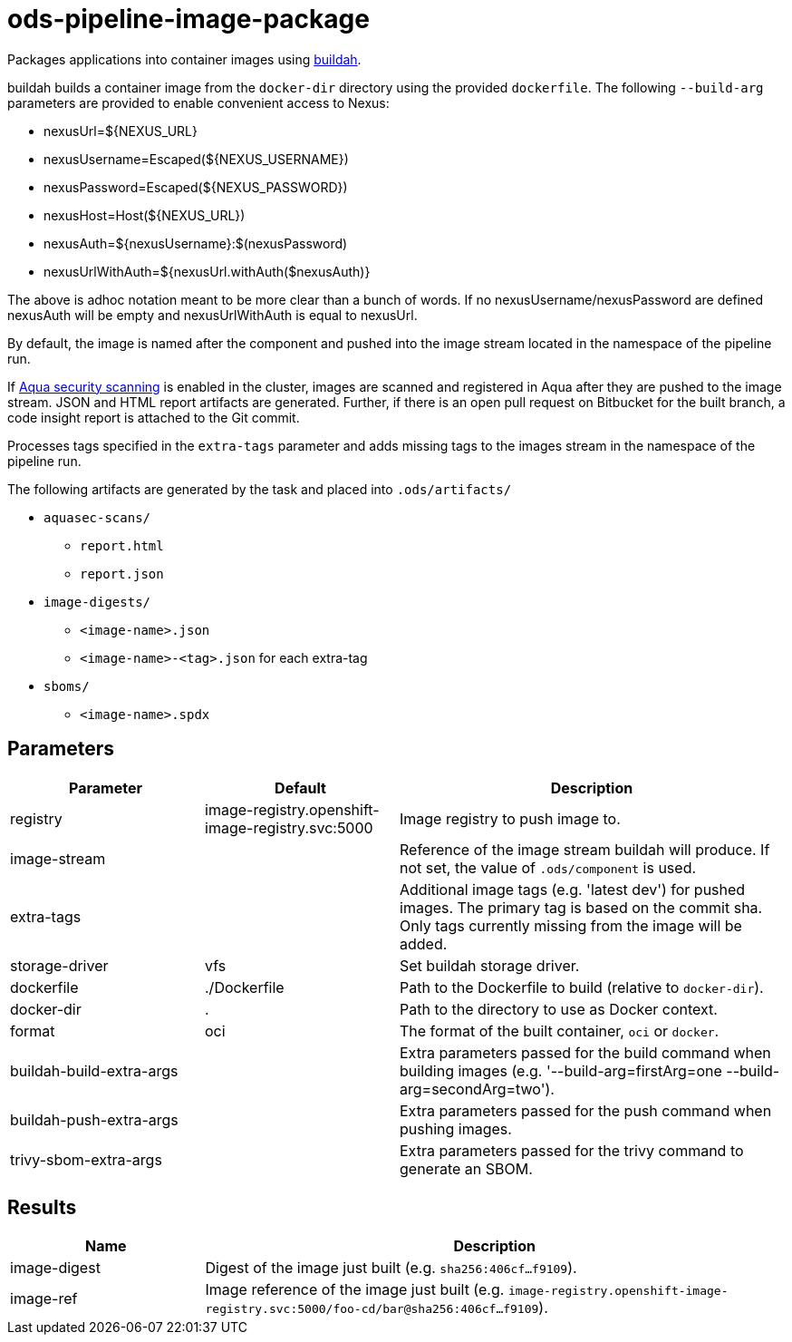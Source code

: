 // File is generated; DO NOT EDIT.

= ods-pipeline-image-package

Packages applications into container images using
link:https://buildah.io[buildah].

buildah builds a container image from the `docker-dir` directory using the
provided `dockerfile`.
The following `--build-arg` parameters are provided to enable convenient access
to Nexus:

* nexusUrl=${NEXUS_URL}
* nexusUsername=Escaped(${NEXUS_USERNAME})
* nexusPassword=Escaped(${NEXUS_PASSWORD})
* nexusHost=Host(${NEXUS_URL})
* nexusAuth=${nexusUsername}:$(nexusPassword)
* nexusUrlWithAuth=${nexusUrl.withAuth($nexusAuth)}

The above is adhoc notation meant to be more clear than a bunch of words.
If no nexusUsername/nexusPassword are defined nexusAuth will be empty and
nexusUrlWithAuth is equal to nexusUrl.

By default, the image is named after the component and pushed into the image
stream located in the namespace of the pipeline run.

If link:https://www.aquasec.com/products/container-security/[Aqua security scanning]
is enabled in the cluster, images are scanned and registered in Aqua after
they are pushed to the image stream. JSON and HTML report artifacts are
generated. Further, if there is an open pull request on Bitbucket for the
built branch, a code insight report is attached to the Git commit.

Processes tags specified in the `extra-tags` parameter and adds missing tags to
the images stream in the namespace of the pipeline run.

The following artifacts are generated by the task and placed into `.ods/artifacts/`

* `aquasec-scans/`
  ** `report.html`
  ** `report.json`
* `image-digests/`
  ** `<image-name>.json`
  ** `<image-name>-<tag>.json` for each extra-tag
* `sboms/`
  ** `<image-name>.spdx`



== Parameters

[cols="1,1,2"]
|===
| Parameter | Default | Description

| registry
| image-registry.openshift-image-registry.svc:5000
| Image registry to push image to.


| image-stream
| 
| Reference of the image stream buildah will produce. If not set, the value of `.ods/component` is used.


| extra-tags
| 
| Additional image tags (e.g. 'latest dev') for pushed images. The primary tag is based on the commit sha. Only tags currently missing from the image will be added.


| storage-driver
| vfs
| Set buildah storage driver.


| dockerfile
| ./Dockerfile
| Path to the Dockerfile to build (relative to `docker-dir`).


| docker-dir
| .
| Path to the directory to use as Docker context.


| format
| oci
| The format of the built container, `oci` or `docker`.


| buildah-build-extra-args
| 
| Extra parameters passed for the build command when building images (e.g. '--build-arg=firstArg=one --build-arg=secondArg=two').


| buildah-push-extra-args
| 
| Extra parameters passed for the push command when pushing images.


| trivy-sbom-extra-args
| 
| Extra parameters passed for the trivy command to generate an SBOM.

|===

== Results

[cols="1,3"]
|===
| Name | Description

| image-digest
| Digest of the image just built (e.g. `sha256:406cf...f9109`).


| image-ref
| Image reference of the image just built (e.g. `image-registry.openshift-image-registry.svc:5000/foo-cd/bar@sha256:406cf...f9109`).

|===
